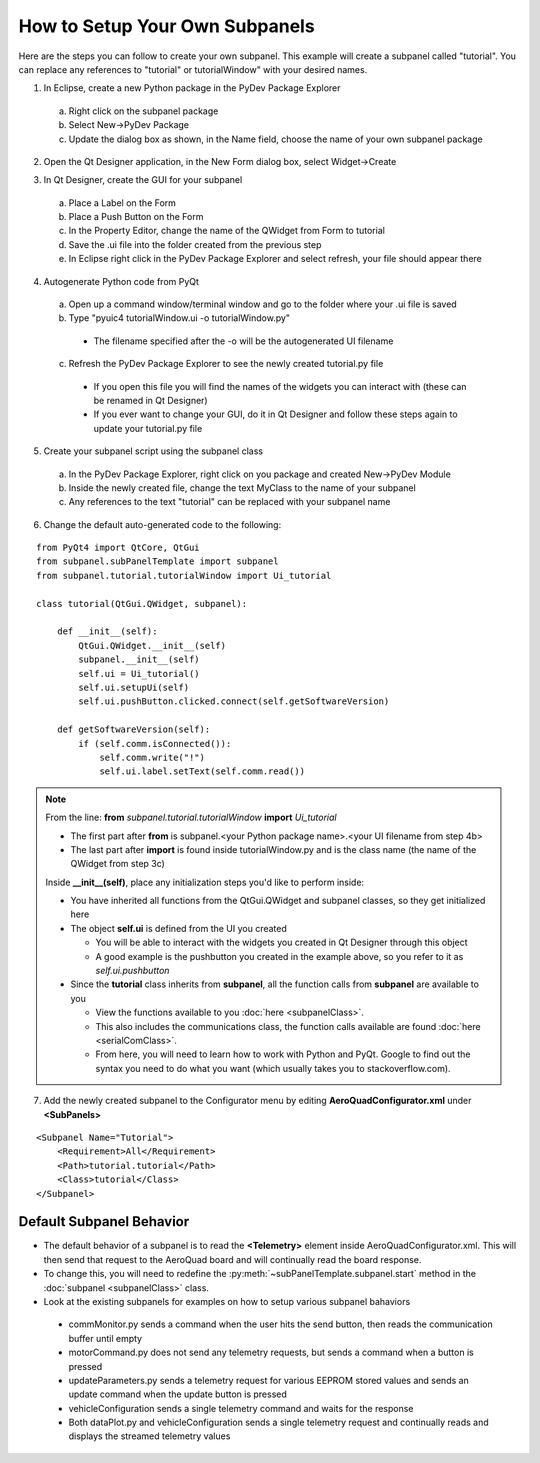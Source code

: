 How to Setup Your Own Subpanels
===============================
Here are the steps you can follow to create your own subpanel.  This example will create a subpanel called "tutorial".  You can replace any references to "tutorial" or tutorialWindow" with your desired names.
 
1. In Eclipse, create a new Python package in the PyDev Package Explorer

 a. Right click on the subpanel package
 b. Select New->PyDev Package
 c. Update the dialog box as shown, in the Name field, choose the name of your own subpanel package

.. image:: images/createPackage.png
   :align: center
   :scale: 80%
   
2. Open the Qt Designer application, in the New Form dialog box, select Widget->Create
 
.. image:: images/createWidget.png
   :align: center
   :scale: 70%
   
3. In Qt Designer, create the GUI for your subpanel

 a. Place a Label on the Form
 b. Place a Push Button on the Form
 c. In the Property Editor, change the name of the QWidget from Form to tutorial
 d. Save the .ui file into the folder created from the previous step
 e. In Eclipse right click in the PyDev Package Explorer and select refresh, your file should appear there
 
.. image:: images/uiWindow.png
   :align: center
   :scale: 80%
   
4. Autogenerate Python code from PyQt

 a. Open up a command window/terminal window and go to the folder where your .ui file is saved
 b. Type "pyuic4 tutorialWindow.ui -o tutorialWindow.py"
 
  * The filename specified after the -o will be the autogenerated UI filename
  
 c. Refresh the PyDev Package Explorer to see the newly created tutorial.py file

  * If you open this file you will find the names of the widgets you can interact with (these can be renamed in Qt Designer)
  * If you ever want to change your GUI, do it in Qt Designer and follow these steps again to update your tutorial.py file 
   
5. Create your subpanel script using the subpanel class

 a. In the PyDev Package Explorer, right click on you package and created New->PyDev Module
 b. Inside the newly created file, change the text MyClass to the name of your subpanel
 c. Any references to the text "tutorial" can be replaced with your subpanel name
 
.. image:: images/createModule.png
   :align: center
   :scale: 80%
            
6. Change the default auto-generated code to the following:

::

	from PyQt4 import QtCore, QtGui
	from subpanel.subPanelTemplate import subpanel
	from subpanel.tutorial.tutorialWindow import Ui_tutorial
	
	class tutorial(QtGui.QWidget, subpanel):
	
	    def __init__(self):
	        QtGui.QWidget.__init__(self)
	        subpanel.__init__(self)
	        self.ui = Ui_tutorial()
	        self.ui.setupUi(self)
	        self.ui.pushButton.clicked.connect(self.getSoftwareVersion)
	        
	    def getSoftwareVersion(self):
	        if (self.comm.isConnected()):
	            self.comm.write("!")
	            self.ui.label.setText(self.comm.read())
	            

.. Note::
 From the line: **from** *subpanel.tutorial.tutorialWindow* **import** *Ui_tutorial*

 * The first part after **from** is subpanel.<your Python package name>.<your UI filename from step 4b>
 * The last part after **import** is found inside tutorialWindow.py and is the class name (the name of the QWidget from step 3c)
            
 Inside **__init__(self)**, place any initialization steps you'd like to perform inside:
 
 * You have inherited all functions from the QtGui.QWidget and subpanel classes, so they get initialized here
 * The object **self.ui** is defined from the UI you created
 
   * You will be able to interact with the widgets you created in Qt Designer through this object
   * A good example is the pushbutton you created in the example above, so you refer to it as *self.ui.pushbutton*
   
 * Since the **tutorial** class inherits from **subpanel**, all the function calls from **subpanel** are available to you
 
   * View the functions available to you :doc:`here <subpanelClass>`.
   * This also includes the communications class, the function calls available are found :doc:`here <serialComClass>`.
   * From here, you will need to learn how to work with Python and PyQt.  Google to find out the syntax you need to do what you want (which usually takes you to stackoverflow.com).

7. Add the newly created subpanel to the Configurator menu by editing **AeroQuadConfigurator.xml** under **<SubPanels>**

::

    <Subpanel Name="Tutorial">
        <Requirement>All</Requirement>
        <Path>tutorial.tutorial</Path>
        <Class>tutorial</Class>
    </Subpanel>

Default Subpanel Behavior
-------------------------

* The default behavior of a subpanel is to read the **<Telemetry>** element inside AeroQuadConfigurator.xml.  This will then send that request to the AeroQuad board and will continually read the board response.
* To change this, you will need to redefine the :py:meth:`~subPanelTemplate.subpanel.start` method in the :doc:`subpanel <subpanelClass>` class.
* Look at the existing subpanels for examples on how to setup various subpanel bahaviors
 * commMonitor.py sends a command when the user hits the send button, then reads the communication buffer until empty
 * motorCommand.py does not send any telemetry requests, but sends a command when a button is pressed
 * updateParameters.py sends a telemetry request for various EEPROM stored values and sends an update command when the update button is pressed
 * vehicleConfiguration sends a single telemetry command and waits for the response
 * Both dataPlot.py and vehicleConfiguration sends a single telemetry request and continually reads and displays the streamed telemetry values

